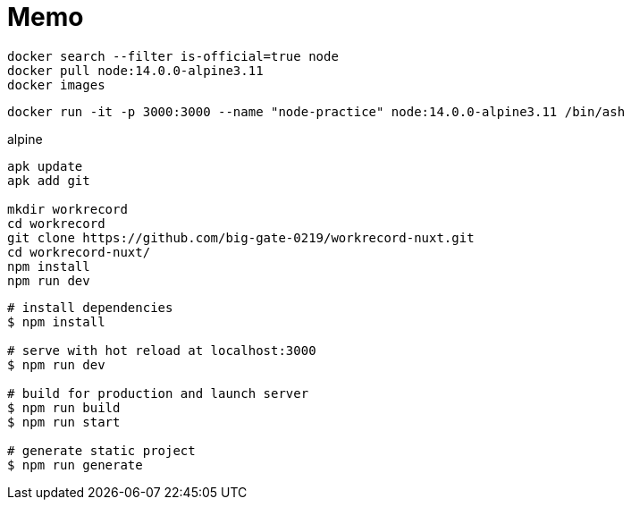 = Memo

----
docker search --filter is-official=true node
docker pull node:14.0.0-alpine3.11
docker images
----

----
docker run -it -p 3000:3000 --name "node-practice" node:14.0.0-alpine3.11 /bin/ash
----

.alpine
----
apk update
apk add git

mkdir workrecord
cd workrecord
git clone https://github.com/big-gate-0219/workrecord-nuxt.git
cd workrecord-nuxt/
npm install
npm run dev
----


```bash
# install dependencies
$ npm install

# serve with hot reload at localhost:3000
$ npm run dev

# build for production and launch server
$ npm run build
$ npm run start

# generate static project
$ npm run generate